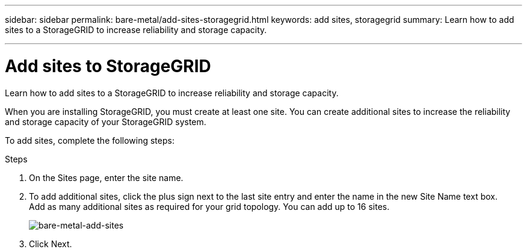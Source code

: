 ---
sidebar: sidebar
permalink: bare-metal/add-sites-storagegrid.html
keywords: add sites, storagegrid
summary: Learn how to add sites to a StorageGRID to increase reliability and storage capacity.

---

= Add sites to StorageGRID
:hardbreaks:
:nofooter:
:icons: font
:linkattrs:
:imagesdir: ../media/

[.lead]
Learn how to add sites to a StorageGRID to increase reliability and storage capacity.

When you are installing StorageGRID, you must create at least one site. You can create additional sites to increase the reliability and storage capacity of your StorageGRID system.

To add sites, complete the following steps:

.Steps
. On the Sites page, enter the site name.
. To add additional sites, click the plus sign next to the last site entry and enter the name in the new Site Name text box.
Add as many additional sites as required for your grid topology. You can add up to 16 sites.
+
image:bare-metal-add-sites.png[bare-metal-add-sites]
+
. Click Next.